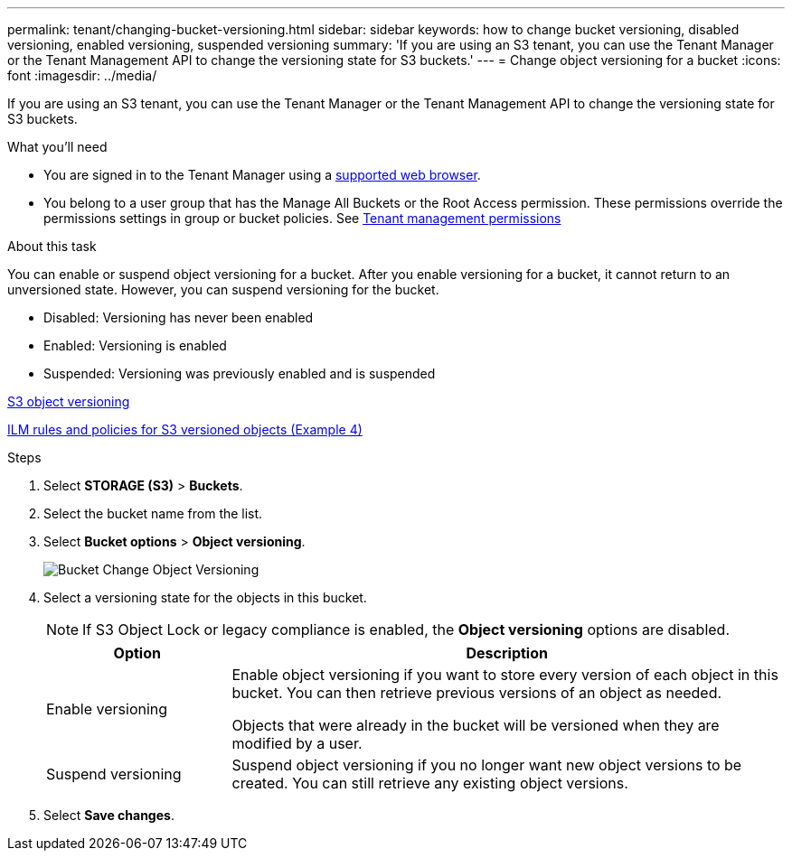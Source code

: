 ---
permalink: tenant/changing-bucket-versioning.html
sidebar: sidebar
keywords: how to change bucket versioning, disabled versioning, enabled versioning, suspended versioning
summary: 'If you are using an S3 tenant, you can use the Tenant Manager or the Tenant Management API to change the versioning state for S3 buckets.'
---
= Change object versioning for a bucket
:icons: font
:imagesdir: ../media/

[.lead]
If you are using an S3 tenant, you can use the Tenant Manager or the Tenant Management API to change the versioning state for S3 buckets.

.What you'll need
* You are signed in to the Tenant Manager using a xref:../admin/web-browser-requirements.adoc[supported web browser].
* You belong to a user group that has the Manage All Buckets or the Root Access permission. These permissions override the permissions settings in group or bucket policies. See xref:tenant-management-permissions.adoc[Tenant management permissions]

.About this task

You can enable or suspend object versioning for a bucket. After you enable versioning for a bucket, it cannot return to an unversioned state. However, you can suspend versioning for the bucket.

* Disabled: Versioning has never been enabled
* Enabled: Versioning is enabled
* Suspended: Versioning was previously enabled and is suspended

xref:../s3/object-versioning.adoc[S3 object versioning]

xref:../ilm/example-4-ilm-rules-and-policy-for-s3-versioned-objects.adoc[ILM rules and policies for S3 versioned objects (Example 4)]

.Steps
. Select *STORAGE (S3)* > *Buckets*.
. Select the bucket name from the list.
. Select *Bucket options* > *Object versioning*.
+
image::../media/bucket_object_versioning.png[Bucket Change Object Versioning]

. Select a versioning state for the objects in this bucket.
+
NOTE: If S3 Object Lock or legacy compliance is enabled, the *Object versioning* options are  disabled.
+
[cols="1a,3a" options="header"]
|===
|Option |Description
|Enable versioning
|Enable object versioning if you want to store every version of each object in this bucket. You can then retrieve previous versions of an object as needed.

Objects that were already in the bucket will be versioned when they are modified by a user.

|Suspend versioning
|Suspend object versioning if you no longer want new object versions to be created. You can still retrieve any existing object versions.

|===

. Select *Save changes*.
